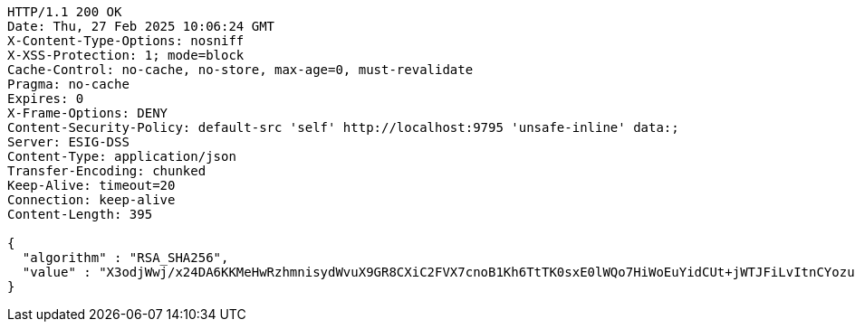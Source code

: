 [source,http,options="nowrap"]
----
HTTP/1.1 200 OK
Date: Thu, 27 Feb 2025 10:06:24 GMT
X-Content-Type-Options: nosniff
X-XSS-Protection: 1; mode=block
Cache-Control: no-cache, no-store, max-age=0, must-revalidate
Pragma: no-cache
Expires: 0
X-Frame-Options: DENY
Content-Security-Policy: default-src 'self' http://localhost:9795 'unsafe-inline' data:;
Server: ESIG-DSS
Content-Type: application/json
Transfer-Encoding: chunked
Keep-Alive: timeout=20
Connection: keep-alive
Content-Length: 395

{
  "algorithm" : "RSA_SHA256",
  "value" : "X3odjWwj/x24DA6KKMeHwRzhmnisydWvuX9GR8CXiC2FVX7cnoB1Kh6TtTK0sxE0lWQo7HiWoEuYidCUt+jWTJFiLvItnCYozubcV+mmhwrNyCoQQP3rHjFL2lhlBYTO11cKj0S9jxh2IUjn/SPx/WhKA55cvrhbQ7Iiq7ICh5f2XavwJY3n/Ifs4d48DJQo1hJB/Tts0/4iIWVVD8keC9oDJ/wzetE+6EC7dBcn8iKzdvegdX66jRtUUsuUUmdmRvotOUfDFfBtswHag9m8jW6kpLyvDPBJ7BYgnta+zdrV6aWDvtoMeAcwN++cIUR7r825clHiKlBWubnOGsCYfw=="
}
----